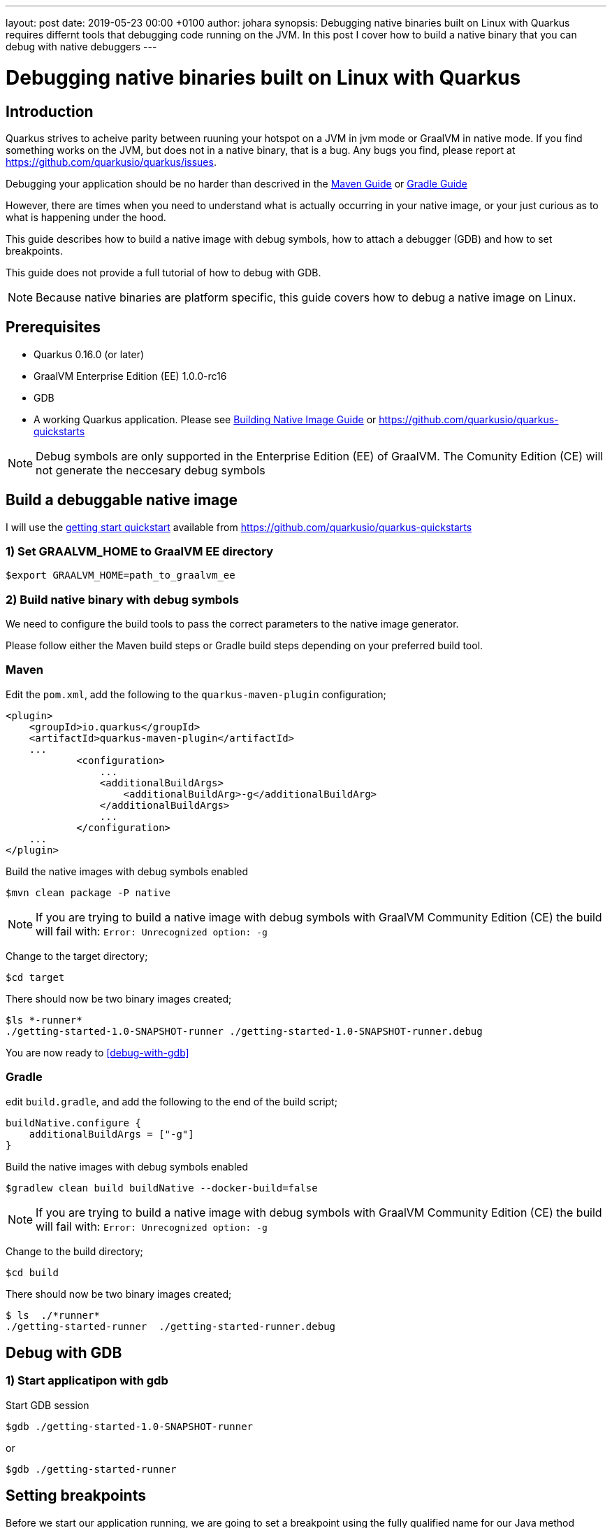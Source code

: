 ---
layout: post
date:   2019-05-23 00:00 +0100
author: johara
synopsis: Debugging native binaries built on Linux with Quarkus requires differnt tools that debugging code running on the JVM.  In this post I cover how to build a native binary that you can debug with native debuggers
---

= Debugging native binaries built on Linux with Quarkus

== Introduction

Quarkus strives to acheive parity between ruuning your hotspot on a JVM in jvm mode or GraalVM in native mode. If you find something works on the JVM, but does not in a native binary, that is a bug.  Any bugs you find, please report at https://github.com/quarkusio/quarkus/issues.

Debugging your application should be no harder than descrived in the <</../guides/maven-tooling#debugging,Maven Guide>> or <</../guides/gradle-tooling#debugging,Gradle Guide>>

However, there are times when you need to understand what is actually occurring in your native image, or your just curious as to what is happening under the hood.

This guide describes how to build a native image with debug symbols, how to attach a debugger (GDB) and how to set breakpoints. 

This guide does not provide a full tutorial of how to debug with GDB.

[NOTE]
====
Because native binaries are platform specific, this guide covers how to debug a native image on Linux.
====

== Prerequisites

 - Quarkus 0.16.0 (or later)

 - GraalVM Enterprise Edition (EE) 1.0.0-rc16

 - GDB 

 - A working Quarkus application. Please see <</../guides/building-native-image-guide,Building Native Image Guide>> or https://github.com/quarkusio/quarkus-quickstarts

[NOTE]
====
Debug symbols are only supported in the Enterprise Edition (EE) of GraalVM. The Comunity Edition (CE) will not generate the neccesary debug symbols
====

== Build a debuggable native image

I will use the https://github.com/quarkusio/quarkus-quickstarts/tree/master/getting-started[getting start quickstart] available from https://github.com/quarkusio/quarkus-quickstarts

=== 1) Set GRAALVM_HOME to GraalVM EE directory

```sh
$export GRAALVM_HOME=path_to_graalvm_ee
```

=== 2) Build native binary with debug symbols

We need to configure the build tools to pass the correct parameters to the native image generator.

Please follow either the Maven build steps or Gradle build steps depending on your preferred build tool.

=== Maven 

Edit the `pom.xml`, add the following to the `quarkus-maven-plugin` configuration;

[source, xml]
```
<plugin>
    <groupId>io.quarkus</groupId>
    <artifactId>quarkus-maven-plugin</artifactId>
    ...
            <configuration>
                ...
                <additionalBuildArgs>
                    <additionalBuildArg>-g</additionalBuildArg>
                </additionalBuildArgs>
                ...
            </configuration>
    ...
</plugin>

```

Build the native images with debug symbols enabled

```sh
$mvn clean package -P native
```

[NOTE]
====
If you are trying to build a native image with debug symbols with GraalVM Community Edition (CE) the build will fail with:  `Error: Unrecognized option: -g`
====

Change to the target directory;

```sh
$cd target
```

There should now be two binary images created;

```sh
$ls *-runner*
./getting-started-1.0-SNAPSHOT-runner ./getting-started-1.0-SNAPSHOT-runner.debug
```

You are now ready to <<debug-with-gdb>>

=== Gradle

edit `build.gradle`, and add the following to the end of the build script;

[source, clojure]
```
buildNative.configure {
    additionalBuildArgs = ["-g"]
}
```

Build the native images with debug symbols enabled

```sh
$gradlew clean build buildNative --docker-build=false
```

[NOTE]
====
If you are trying to build a native image with debug symbols with GraalVM Community Edition (CE) the build will fail with:  `Error: Unrecognized option: -g`
====

Change to the build directory;

```sh
$cd build
```

There should now be two binary images created;

```sh
$ ls  ./*runner*
./getting-started-runner  ./getting-started-runner.debug
```


== [#debug-with-gdb]#Debug with GDB#

=== 1) Start applicatipon with gdb

Start GDB session

```sh
$gdb ./getting-started-1.0-SNAPSHOT-runner
```
or
```sh
$gdb ./getting-started-runner
```

== Setting breakpoints

Before we start our application running, we are going to set a breakpoint using the fully qualified name for our Java method

```sh
(gdb) break org.acme.quickstart.GreetingResource.greeting
Breakpoint 1 at 0x470174 (3 locations)
```

Now we can start our process running

```sh
(gdb) run
[New Thread 0x7ffff6aff700 (LWP 4581)]
[New Thread 0x7ffff56f1700 (LWP 4582)]
[New Thread 0x7ffff4ef0700 (LWP 4583)]
[New Thread 0x7fffe7fff700 (LWP 4584)]
[New Thread 0x7fffe77fe700 (LWP 4585)]
[New Thread 0x7fffe6ffd700 (LWP 4586)]
[New Thread 0x7fffe65ff700 (LWP 4587)]
[New Thread 0x7fffe5bff700 (LWP 4588)]
[New Thread 0x7fffe51ff700 (LWP 4589)]
[New Thread 0x7fffcffff700 (LWP 4590)]
2019-04-30 12:38:43,604 INFO  [io.quarkus] (main) Quarkus 0.14.0 started in 0.022s. Listening on: http://[::]:8080
2019-04-30 12:38:43,605 INFO  [io.quarkus] (main) Installed features: [cdi, resteasy]
```

The application is now running and ready to accept requests.  It will break in executing if we make a call to `org.acme.quickstart.GreetingResource.greeting`

== Observe Stack Trace

Open another terminal, and invoke out rest endpoint

```sh
$curl localhost:8080/hello/greeting/john
```

In the terminal running our application, the process will hit the breakpoint we set

```sh
[New Thread 0x7fffcf7fe700 (LWP 4766)]
[Switching to Thread 0x7fffcf7fe700 (LWP 4766)]

Thread 12 "ecutor-thread-1" hit Breakpoint 1, 0x0000000000470174 in org.acme.quickstart.GreetingResource.greeting ()
    at /tmp/quarkus/quarkus-quickstarts/getting-started/target/sources/com/oracle/svm/graal/AMD64ArrayIndexOfForeignCalls.java:101
101	/tmp/quarkus/quarkus-quickstarts/getting-started/target/sources/com/oracle/svm/graal/AMD64ArrayIndexOfForeignCalls.java: No such file or directory.

```

We can now inspect the frame, generate a stace trace and inspect variables

```sh
(gdb) bt
#0  0x0000000000470174 in org.acme.quickstart.GreetingResource.greeting () at /tmp/quarkus/quarkus-quickstarts/getting-started/target/sources/com/oracle/svm/graal/AMD64ArrayIndexOfForeignCalls.java:101
#1  0x0000000000470174 in com.oracle.svm.reflect.GreetingResource_greeting_9651677f1cbe66c5532b8a3a4f6d6e47f2a6a846.invoke(java.lang.Object *, java.lang.Object *, java.lang.Object *) (AParam0=0xeb9dc0, 
    AParam1=0x7fffe4208130, AParam2=0x7fffe4208678)
#2  0x00000000006ffee2 in java.lang.reflect.Method.invoke(java.lang.Object *, java.lang.Object *, java.lang.Object *) (AParam0=<optimized out>, AParam1=<optimized out>, AParam2=<optimized out>)
    at /tmp/quarkus/quarkus-quickstarts/getting-started/target/sources/java/lang/reflect/Method.java:498
#3  0x0000000000a43795 in org.jboss.resteasy.core.MethodInjectorImpl.invoke(org.jboss.resteasy.core.MethodInjectorImpl *, org.jboss.resteasy.spi.HttpRequest *, org.jboss.resteasy.spi.HttpResponse *, java.lang.Object *, java.lang.Object[] *) (this=0x1862650, request=0x7fffe4205140, httpResponse=<optimized out>, resource=0x7fffe4208130, args=0x7fffe4208678)
    at /tmp/quarkus/quarkus-quickstarts/getting-started/target/sources/org/jboss/resteasy/core/MethodInjectorImpl.java:151
...
#74 0x00007ffff7626594 in start_thread () from /lib64/libpthread.so.0
#75 0x00007ffff6d01f4f in clone () from /lib64/libc.so.6

(gdb) info  frame
Stack level 0, frame at 0x7fffcf7fcf50:
 rip = 0x470174 in org.acme.quickstart.GreetingResource.greeting (/tmp/quarkus/quarkus-quickstarts/getting-started/target/sources/com/oracle/svm/graal/AMD64ArrayIndexOfForeignCalls.java:101); 
    saved rip = 0x6ffee2
 inlined into frame 1
 source language unknown.
 Arglist at unknown address.
 Locals at unknown address, Previous frames sp in rsp
 (gdb) up 
#1  0x0000000000470174 in com.oracle.svm.reflect.GreetingResource_greeting_9651677f1cbe66c5532b8a3a4f6d6e47f2a6a846.invoke(java.lang.Object *, java.lang.Object *, java.lang.Object *) (AParam0=0xeb9dc0, 
    AParam1=0x7fffe4208130, AParam2=0x7fffe4208678)
(gdb) info  frame
Stack level 1, frame at 0x7fffcf7fcf50:
 rip = 0x470174 in com.oracle.svm.reflect.GreetingResource_greeting_9651677f1cbe66c5532b8a3a4f6d6e47f2a6a846.invoke(java.lang.Object *, java.lang.Object *, java.lang.Object *); saved rip = 0x6ffee2
 called by frame at 0x7fffcf7fcf90, caller of frame at 0x7fffcf7fcf50
 Arglist at 0x7fffcf7fcf08, args: AParam0=0xeb9dc0, AParam1=0x7fffe4208130, AParam2=0x7fffe4208678
 Locals at 0x7fffcf7fcf08, Previous frames sp is 0x7fffcf7fcf50
 Saved registers:
  rip at 0x7fffcf7fcf48
```

[NOTE]
====
The frame that we set a breakpoint on `org.acme.quickstart.GreetingResource.greeting` has been inlined into the frame above it, therefore Arglist, Locals etc are not available for this particular frame.
====

== Summary

I have shown you how to create a native image with debug symbols, how to start the process with a debugger attached and how to set breakpoints and inspect the running process with GDB.

This has created a native image that is now possible to debug or profile, with frame stack traces that map directly back to the Java source code.